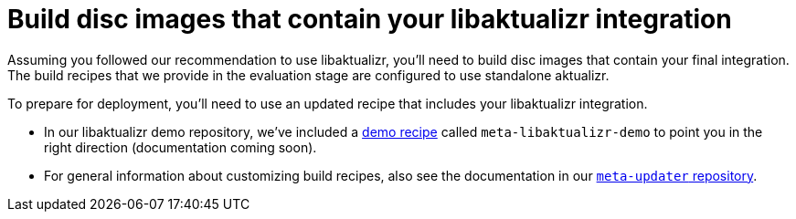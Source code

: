 = Build disc images that contain your libaktualizr integration

Assuming you followed our recommendation to use libaktualizr, you'll need to build disc images that contain your final integration. The build recipes that we provide in the evaluation stage are configured to use standalone aktualizr.

To prepare for deployment, you'll need to use an updated recipe that includes your libaktualizr integration.

* In our libaktualizr demo repository, we've included a https://github.com/advancedtelematic/libaktualizr-demo[demo recipe] called  `meta-libaktualizr-demo` to point you in the right direction (documentation coming soon).
* For general information about customizing build recipes, also see the documentation in our https://github.com/advancedtelematic/meta-updater[`meta-updater` repository].
